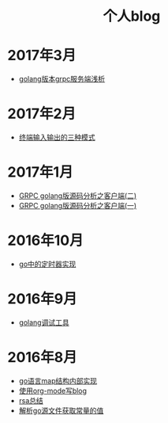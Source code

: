 
#+OPTIONS: TOC:nil
#+OPTIONS: NUM:nil
#+OPTIONS: AUTHOR:nil 
#+OPTIONS: TIMESTAMP:nil
#+HTML: <h1 align="center">个人blog</h1>

* 2017年3月
- [[file:grpc_server.org][golang版本grpc服务端浅析]]
* 2017年2月
- [[file:termio.org][终端输入输出的三种模式]]
* 2017年1月
- [[file:grpc_balancer.org][GRPC golang版源码分析之客户端(二)]]
- [[file:grpc.org][GRPC golang版源码分析之客户端(一)]]
* 2016年10月
- [[file:go_timer.org][go中的定时器实现]] 
* 2016年9月
- [[file:go_debug.org][golang调试工具]] 
* 2016年8月 
- [[file:go_map.org][go语言map结构内部实现]]
- [[file:emacs_blog.org][使用org-mode写blog]] 
- [[file:rsa%E5%8A%A0%E5%AF%86%E4%BB%8B%E7%BB%8D.org][rsa总结]]
- [[file:%E8%A7%A3%E6%9E%90.go%E6%96%87%E4%BB%B6%E8%8E%B7%E5%8F%96%E5%B8%B8%E9%87%8F%E7%9A%84%E5%80%BC.org][解析go源文件获取常量的值]]
